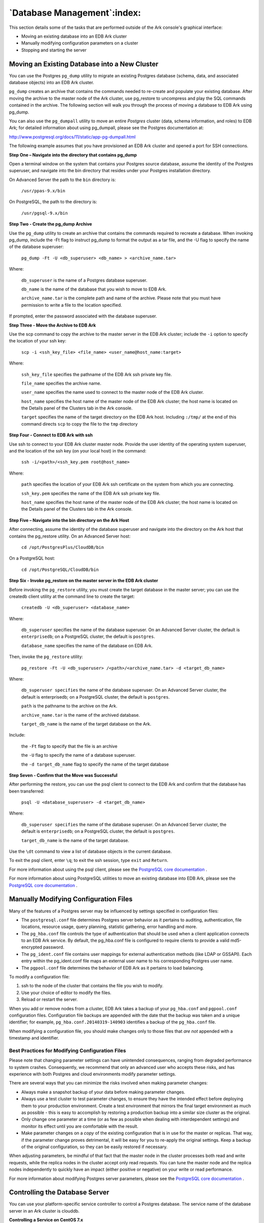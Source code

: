 .. _database_management:

****************************
`Database Management`:index:
****************************

This section details some of the tasks that are performed outside of the 
Ark console's graphical interface:

-  Moving an existing database into an EDB Ark cluster

-  Manually modifying configuration parameters on a cluster

-  Stopping and starting the server

.. _move_existing_database:
.. index:: Moving an Existing Database into a New Cluster

.. raw:: latex

    \newpage

Moving an Existing Database into a New Cluster
==============================================

You can use the Postgres ``pg_dump`` utility to migrate an existing Postgres
database (schema, data, and associated database objects) into an EDB Ark
cluster.

``pg_dump`` creates an archive that contains the commands needed to
re-create and populate your existing database. After moving the archive
to the master node of the Ark cluster, use pg_restore to uncompress and
play the SQL commands contained in the archive. The following section
will walk you through the process of moving a database to EDB Ark using
pg_dump.

You can also use the ``pg_dumpall`` utility to move an entire *Postgres*
cluster (data, schema information, and roles) to EDB Ark; for detailed
information about using pg_dumpall, please see the Postgres
documentation at:

http://www.postgresql.org/docs/11/static/app-pg-dumpall.html

The following example assumes that you have provisioned an EDB Ark
cluster and opened a port for SSH connections.

**Step One – Navigate into the directory that contains pg_dump**

Open a terminal window on the system that contains your Postgres source
database, assume the identity of the Postgres superuser, and navigate
into the bin directory that resides under your Postgres installation
directory.

On Advanced Server the path to the ``bin`` directory is:

   ``/usr/ppas-9.x/bin``

On PostgreSQL, the path to the directory is:

   ``/usr/pgsql-9.x/bin``

**Step Two - Create the pg_dump Archive**

Use the ``pg_dump`` utility to create an archive that contains the commands
required to recreate a database. When invoking pg_dump, include the -Ft
flag to instruct pg_dump to format the output as a tar file, and the -U
flag to specify the name of the database superuser:

   ``pg_dump -Ft -U <db_superuser> <db_name> > <archive_name.tar>``

Where:

   ``db_superuser`` is the name of a Postgres database superuser.

   ``db_name`` is the name of the database that you wish to move to EDB
   Ark.

   ``archive_name.tar`` is the complete path and name of the archive.
   Please note that you must have permission to write a file to the
   location specified.

If prompted, enter the password associated with the database superuser.

**Step Three - Move the Archive to EDB Ark**

Use the scp command to copy the archive to the master server in the EDB
Ark cluster; include the ``-i`` option to specify the location of your ssh
key:

   ``scp -i <ssh_key_file> <file_name> <user_name@host_name:target>``

Where:

   ``ssh_key_file`` specifies the pathname of the EDB Ark ssh private key
   file.

   ``file_name`` specifies the archive name.

   ``user_name`` specifies the name used to connect to the master node of
   the EDB Ark cluster.

   ``host_name`` specifies the host name of the master node of the EDB Ark
   cluster; the host name is located on the Details panel of the
   Clusters tab in the Ark console.

   ``target`` specifies the name of the target directory on the EDB Ark
   host. Including ``:/tmp/`` at the end of this command directs ``scp`` to copy
   the file to the ``tmp`` directory

**Step Four - Connect to EDB Ark with ssh**

Use ssh to connect to your EDB Ark cluster master node. Provide the user
identity of the operating system superuser, and the location of the ssh
key (on your local host) in the command:

    ``ssh -i/<path>/<ssh_key.pem root@host_name>``

Where:

   ``path`` specifies the location of your EDB Ark ssh certificate on the
   system from which you are connecting.

   ``ssh_key.pem`` specifies the name of the EDB Ark ssh private key file.

   ``host_name`` specifies the host name of the master node of the EDB Ark
   cluster; the host name is located on the Details panel of the
   Clusters tab in the Ark console.

**Step Five – Navigate into the bin directory on the Ark Host**

After connecting, assume the identity of the database superuser and
navigate into the directory on the Ark host that contains the pg_restore
utility. On an Advanced Server host:

   ``cd /opt/PostgresPlus/CloudDB/bin``

On a PostgreSQL host:

   ``cd /opt/PostgreSQL/CloudDB/bin``

**Step Six - Invoke pg_restore on the master server in the EDB Ark cluster**

Before invoking the ``pg_restore`` utility, you must create the target
database in the master server; you can use the createdb client utility
at the command line to create the target:

   ``createdb -U <db_superuser> <database_name>``

Where:

   ``db_superuser`` specifies the name of the database superuser. On an
   Advanced Server cluster, the default is ``enterprisedb``; on a PostgreSQL
   cluster, the default is ``postgres``.

   ``database_name`` specifies the name of the database on EDB Ark.

Then, invoke the ``pg_restore`` utility:

   ``pg_restore -Ft -U <db_superuser> /<path>/<archive_name.tar> -d
   <target_db_name>``

Where:

   ``db_superuser specifies`` the name of the database superuser. On an
   Advanced Server cluster, the default is enterprisedb; on a PostgreSQL
   cluster, the default is ``postgres``.

   ``path`` is the pathname to the archive on the Ark.

   ``archive_name.tar`` is the name of the archived database.

   ``target_db_name`` is the name of the target database on the Ark.

Include:

   the ``-Ft`` flag to specify that the file is an archive

   the ``-U`` flag to specify the name of a database superuser.

   the ``-d target_db_name`` flag to specify the name of the target
   database

**Step Seven - Confirm that the Move was Successful**

After performing the restore, you can use the psql client to connect to
the EDB Ark and confirm that the database has been transferred:

   ``psql -U <database_superuser> -d <target_db_name>``

Where:

   ``db_superuser specifies`` the name of the database superuser. On an
   Advanced Server cluster, the default is ``enterprisedb``; on a PostgreSQL
   cluster, the default is ``postgres``.

   ``target_db_name`` is the name of the target database.

Use the ``\dt`` command to view a list of database objects in the current
database.

To exit the psql client, enter ``\q``; to exit the ssh session, type ``exit``
and ``Return``.

For more information about using the psql client, please see the
`PostgreSQL core documentation <https://www.postgresql.org/docs/current/app-psql.html>`_ .

For more information about using PostgreSQL utilities to move an
existing database into EDB Ark, please see the
`PostgreSQL core documentation <https://www.postgresql.org/docs/11/static/backup-dump.html>`_ .

.. _modify_configuration:
.. index:: Modifying Configuration Files

.. raw:: latex

    \newpage


Manually Modifying Configuration Files
======================================

Many of the features of a Postgres server may be influenced by settings
specified in configuration files:

-  The ``postgresql.conf`` file determines Postgres server behavior as it
   pertains to auditing, authentication, file locations, resource usage,
   query planning, statistic gathering, error handling and more.

-  The ``pg_hba.conf`` file controls the type of authentication that should
   be used when a client application connects to an EDB Ark service. By
   default, the pg_hba.conf file is configured to require clients to
   provide a valid md5-encrypted password.

-  The ``pg_ident.conf`` file contains user mappings for external
   authentication methods (like LDAP or GSSAPI). Each entry within the
   pg_ident.conf file maps an external user name to his corresponding
   Postgres user name.

-  The ``pgpool.conf`` file determines the behavior of EDB Ark as it
   pertains to load balancing.

To modify a configuration file:

1. ssh to the node of the cluster that contains the file you wish to
   modify. 

2. Use your choice of editor to modify the files.

3. Reload or restart the server. 

When you add or remove nodes from a cluster, EDB Ark takes a backup of
your ``pg_hba.conf`` and ``pgpool.conf`` configuration files. Configuration file
backups are appended with the date that the backup was taken and a
unique identifier; for example, ``pg_hba.conf.20140319-140903`` identifies a
backup of the ``pg_hba.conf`` file.

When modifying a configuration file, you should make changes only to
those files that *are not* appended with a timestamp and identifier.

.. _bp_modify_configuration:
.. index:: Modifying Configuration Files

.. raw:: latex

    \newpage

Best Practices for Modifying Configuration Files
------------------------------------------------

Please note that changing parameter settings can have unintended
consequences, ranging from degraded performance to system crashes.
Consequently, we recommend that only an advanced user who accepts these
risks, and has experience with both Postgres and cloud environments
modify parameter settings.

There are several ways that you can minimize the risks involved when
making parameter changes:

-  Always make a snapshot backup of your data before making parameter
   changes. 

-  Always use a test cluster to test parameter changes, to ensure they
   have the intended effect before deploying them to your production
   environment. Create a test environment that mirrors the final target
   environment as much as possible - this is easy to accomplish by
   restoring a production backup into a similar size cluster as the
   original.

-  Only change one parameter at a time (or as few as possible when
   dealing with interdependent settings) and monitor its effect until
   you are comfortable with the result.

-  Make parameter changes on a *copy* of the existing configuration that
   is in use for the master or replicas. That way, if the parameter
   change proves detrimental, it will be easy for you to re-apply the
   original settings. Keep a backup of the original configuration, so
   they can be easily restored if necessary.

When adjusting parameters, be mindful of that fact that the master node
in the cluster processes both read and write requests, while the replica
nodes in the cluster accept only read requests. You can tune the master
node and the replica nodes independently to quickly have an impact
(either positive or negative) on your write or read performance.

For more information about modifying Postgres server parameters, please
see the
`PostgreSQL core documentation <https://www.postgresql.org/docs/11/static/runtime-config.html>`_ .

.. _controlling_server:
.. index:: Controlling the Database Server
           Restart Server
           Reload Configuration

.. raw:: latex

    \newpage

Controlling the Database Server
===============================

You can use your platform-specific service controller to control a
Postgres database. The service name of the database server in an Ark
cluster is clouddb.

**Controlling a Service on CentOS 7.x**

If your cluster resides on CentOS version 7.x, you can use the systemctl
command to control the service. The systemctl command must be in your
search path and must be invoked with superuser privileges. To use the
command, open a command line, and enter:

   ``systemctl <action> clouddb``

Where ``action`` specifies the action taken by the service command.
Specify:

-  ``status`` to discover the current status of the service.

-  ``start`` to start the service.

-  ``stop`` to stop the service.

-  ``restart`` to stop and then start the service.

**Controlling a Service on CentOS 6.x**

On CentOS version 6.x, you can control a service at the command line
with the service command. The Linux service controller mechanism allows
you to start and stop the server gracefully. The command must be in your
search path and must be invoked with superuser privileges. Open a
command line, and issue the command:

   ``service clouddb <action>``

Where ``action`` specifies the action taken by the service command.
Specify:

-  ``status`` to discover the current status of the service.

-  ``start`` to start the service.

-  ``stop`` to stop the service.

-  ``condstop`` to stop the service without displaying a notice if the
   server is already stopped.

-  ``restart`` to stop and then start the service.

-  ``condrestart`` to restart the service without displaying a notice if the
   server is already stopped.

-  ``try-restart`` to restart the service without displaying a notice if the
   server is already stopped.

.. _update_server_version:
.. index:: Updating the Server Version
           UP column

.. raw:: latex

    \newpage

Updating the Server Version on the EDB Ark Cluster 
==================================================

When an update becomes available for a package installed on your
cluster, the Ark console will display an alert symbol in the ``UP`` column
of the ``Details`` panel for the cluster, and in the ``UP`` column of the
DNSNAME table adjacent to the node that requires an update:

.. figure:: images/db_mgmt_dnsname_table_upgrade.png
      :alt: image description
      :align: center
      :scale: 75%

      *The DNSNAME table.*

The overall cluster status (displayed in the top section of the ``Clusters``
tab) is based on the values of the nodes within the cluster.

-  If all of the nodes within the cluster are up-to-date, the ``UP`` column
   displays a green checkmark.

-  If one or more nodes require a non-critical update, the ``UP`` column
   displays a yellow alert symbol.

-  If one or more nodes require a critical update, the ``UP`` column for the
   cluster displays a red error symbol.

-  If one or more nodes have an unknown package status, the ``UP`` column
   for the cluster displays a grey checkmark.

You can use the ``Upgrade`` icon (located on the :doc:`Clusters tab <ark_clusters_tab>` ) 
to access a dialog that allows you to update the server version on each node within
the cluster.

.. figure:: images/db_mgmt_cluster_upgrade.png
      :alt: image description
      :align: center
      :scale: 60%

      *The cluster upgrade dialog.*

Select the radio button next to an option to:

-  Select ``OS and DB Minor Version Upgrade`` to invoke a ``yum update`` command
   and update any outdated packages and perform a minor database version
   upgrade on each node of the cluster.

-  Select ``DB Major Version Upgrade`` to select a version and perform a
   major version upgrade of the server. Please note that this
   functionality is restricted to users that are not required to use a
   template when deploying a cluster.

After making a selection, click ``Upgrade`` to continue.

.. _minor_version_upgrade:
.. index:: Performing a Minor Version Upgrade

.. raw:: latex

    \newpage

Performing a Minor Version Upgrade
----------------------------------

If you select the radio button next to ``OS and DB Minor Version Upgrade``
and click the ``Upgrade`` button, the Ark console will invoke the yum update
command on each node of the cluster. The ``yum update``
command will update all installed packages to the most recent version
available of the same release (i.e., if you are running a 9.6 database
server, yum will update your database server to the most recent version
of 9.6).

.. figure:: images/db_mgmt_cluster_upgrade.png
      :alt: image description
      :align: center
      :scale: 60%

      *The Upgrade Cluster dialog.*
      
Before performing the update, EDB Ark will perform a backup. During the
upgrade process, all clients will be disconnected from the server. The
updated server will retain the IP address used by the original server.
When the update has completed, clients may once again connect.

After performing a yum update, the node will be rebooted, initiating any
kernel updates required. When the update completes, EDB Ark will send an
email notification that contains a list of the updated packages.

If one or more nodes in your cluster are currently displaying an unknown
status, EDB Ark will display an error message. You must correct the
problem that is causing the unknown status before EDB Ark can perform an
update.

Please note that if the yum update command fails during the upgrade
process, EDB Ark will terminate the process and yum update will not be
run on any remaining nodes, leaving the cluster partially upgraded.

.. _major_version_upgrade:
.. index:: Performing a Major Version Upgrade

.. raw:: latex

    \newpage

Performing a Major Version Upgrade
----------------------------------

You can use the ``Upgrade Cluster`` dialog to upgrade the Postgres server
installed on your Ark cluster; the upgrade must be to a more recent
version of the same server type and must use the same server image as
the current database engine. For example, you may upgrade an Advanced
Server version 9.6 database server that resides on a CentOS 6.x host to
Advanced Server 11, but you cannot move the server onto a CentOS 7.x
host. Similarly, you may not upgrade a PostgreSQL 9.6 database server
that resides on a CentOS 7.x host to use an Advanced Server 11 server on
a CentOS 7.x host. The server type and host operating system version
must remain the same. Please note:

-  a major version upgrade may not be performed by a template-only user.

-  if over half of the data space allocated to a cluster is used, you
   must add storage to the cluster before performing the upgrade.

To upgrade a running cluster, select the radio button next to ``Major
Version Upgrade``, and then use the drop-down listbox to select a server
version. Click ``Upgrade`` to continue.

.. figure:: images/db_mgmt_cluster_major_upgrade.png
      :alt: image description
      :align: center
      :scale: 60%

      *The Upgrade Cluster dialog.*
      
A popup will open, asking you to confirm that you wish to upgrade the
server; click the ``Upgrade`` button to perform an upgrade. The server will
be briefly unavailable during the upgrade process. The upgrade does not
change the IP address and listening port of the server.

